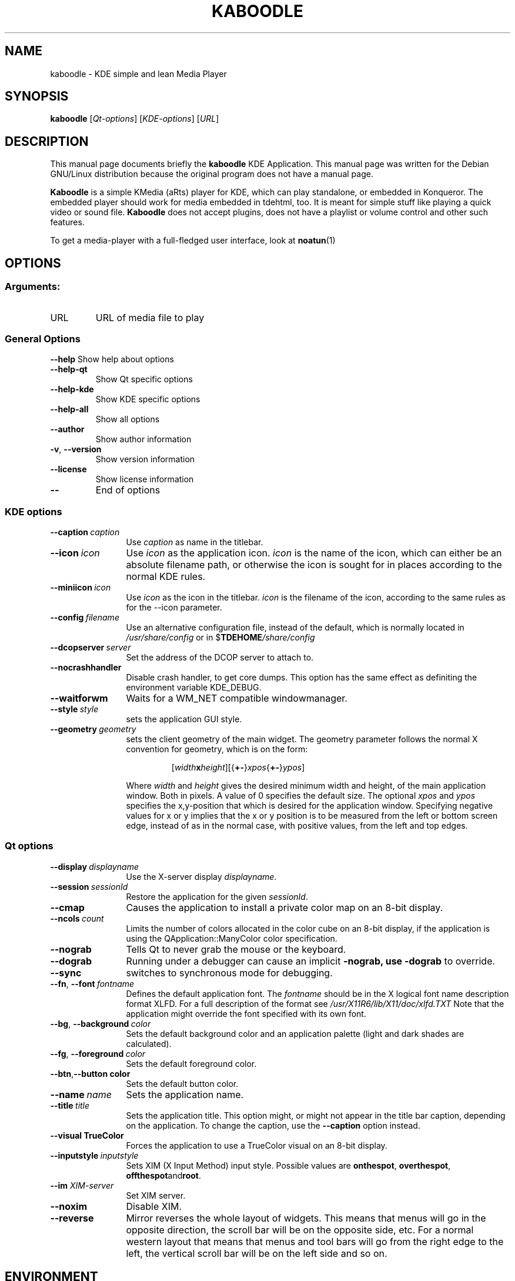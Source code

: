 .lf 1 info/tdemultimedia.kaboodle.1
.TH KABOODLE 1 "May 2003" KDE "KDE Application"
.SH NAME
kaboodle \- KDE simple and lean Media Player
.SH SYNOPSIS
.B kaboodle
[\fIQt-options\fR] [\fIKDE-options\fR] [\fIURL\fR]
.SH DESCRIPTION
This manual page documents briefly the
.B kaboodle
KDE Application.
This manual page was written for the Debian GNU/Linux distribution
because the original program does not have a manual page.
.PP
.B Kaboodle
is a simple KMedia (aRts) player for KDE, which can play standalone,
or embedded in Konqueror. The embedded player should work for media embedded in tdehtml, too.
It is meant for simple stuff like playing a quick video or sound file. 
.B Kaboodle
does not accept plugins, does not have a playlist or volume control and other such features.
.P
To get a media-player with a full-fledged user interface, look at
.BR noatun (1)
.SH OPTIONS
.SS "Arguments:"
.TP
URL
URL of media file to play
.SS "General Options"
.B \-\-help
Show help about options
.TP
.B \-\-help\-qt
Show Qt specific options
.TP
.B \-\-help\-kde
Show KDE specific options
.TP
.B \-\-help\-all
Show all options
.TP
.B \-\-author
Show author information
.TP
.B \-v\fR, \fB\-\-version
Show version information
.TP
.B \-\-license
Show license information
.TP
.B \-\-
End of options
.lf 1 info/kdeqtoptions
.SS "KDE options"
.TP 12
.BI \-\-caption \ caption
Use \fIcaption\fP as name in the titlebar.
.TP
.BI \-\-icon \ icon
Use \fIicon\fP as the application icon. \fIicon\fP is the name of the
icon, which can either be an absolute filename path, or otherwise the
icon is sought for in places according to the normal KDE rules.
.TP
.BI \-\-miniicon \ icon
Use \fIicon\fP as the icon in the titlebar. \fIicon\fP is the filename
of the icon, according to the same rules as for the \-\-icon parameter.
.TP
.BI \-\-config \ filename
Use an alternative configuration file, instead of the default, which
is normally located in
.I /usr/share/config
or in
.RB $ TDEHOME\fI/share/config
.TP
.BI \-\-dcopserver \ server
Set the address of the DCOP server to attach to.
.TP
.B \-\-nocrashhandler
Disable crash handler, to get core dumps. This option has the same
effect as definiting the environment variable KDE_DEBUG.
.TP
.B \-\-waitforwm
Waits for a WM_NET compatible windowmanager.
.TP
.BI \-\-style \ style
sets the application GUI style.
.TP
.BI \-\-geometry \ geometry
sets the client geometry of the main widget.
The geometry parameter follows the normal X convention for geometry,
which is on the form:
.RS
.IP
[\fIwidth\fBx\fIheight\fR][{\fB+-\fR}\fIxpos\fR{\fB+-\fR}\fIypos\fR]
.P
Where \fIwidth\fR and \fIheight\fR gives the desired minimum width and
height, of the main application window. Both in pixels. A value of 0
specifies the default size. The optional \fIxpos\fR and \fIypos\fR
specifies the x,y-position that which is desired for the application
window. Specifying negative values for x or y implies that the x or y
position is to be measured from the left or bottom screen edge,
instead of as in the normal case, with positive values, from the left
and top edges. 
.RE
.SS "Qt options"
.TP 12
.BI \-\-display \ displayname
Use the X-server display \fIdisplayname\fP.
.TP
.BI \-\-session \ sessionId
Restore the application for the given \fIsessionId\fP.
.TP
.B \-\-cmap
Causes the application to install a private color
map on an 8-bit display.
.TP
.BI \-\-ncols \ count
Limits the number of colors allocated in the color
cube on an 8-bit display, if the application is
using the QApplication::ManyColor color
specification.
.TP
.B \-\-nograb
Tells Qt to never grab the mouse or the keyboard.
.TP
.B \-\-dograb
Running under a debugger can cause an implicit
.B \-nograb, use \fB\-dograb\fR to override.
.TP
.B \-\-sync
switches to synchronous mode for debugging.
.TP
.BI "\-\-fn\fR, \fP\-\-font" \ fontname
Defines the default application font. The \fIfontname\fP should be in
the X logical font name description format XLFD. For a full description of
the format see
.I /usr/X11R6/lib/X11/doc/xlfd.TXT
Note that the application might override the font specified with
its own font.
.TP
.BI "-\-bg\fR, \fB\-\-background"  \ color
Sets the default background color and an
application palette (light and dark shades are
calculated).
.TP
.BI "\-\-fg\fR, \fB\-\-foreground"  \ color
Sets the default foreground color.
.TP
.BI \-\-btn\fR, \fB\-\-button \ color
Sets the default button color.
.TP
.BI \-\-name \ name
Sets the application name.
.TP
.BI \-\-title \ title
Sets the application title. This option might, or might not appear
in the title bar caption, depending on the application. To change the caption, use the 
.B \-\-caption
option instead. 
.TP
.B \-\-visual TrueColor
Forces the application to use a TrueColor visual on
an 8-bit display.
.TP
.BI \-\-inputstyle \ inputstyle
Sets XIM (X Input Method) input style. Possible
values are 
.BR onthespot ", " overthespot ", " offthespot and root .
.TP
.BI \-\-im " XIM-server"
Set XIM server.
.TP
.B \-\-noxim
Disable XIM.
.TP
.B \-\-reverse
Mirror reverses the whole layout of widgets. This means that menus
will go in the opposite direction, the scroll bar will be on the
opposite side, etc. For a normal western layout that means that menus
and tool bars will go from the right edge to the left, the vertical
scroll bar will be on the left side and so on.

.lf 53 info/tdemultimedia.kaboodle.1
.SH ENVIRONMENT
.lf 1 info/kdeenviron
.SS "standard KDE environment variables"
.IP KDE_LANG
Language locale setting to use. This option makes it possible to set
another language environment for a program than what is the default. The
correct language pack for this language has to be installed for this option
to work. The default language when there is none set is en_US. When
deciding upon a language, the following resources are looked up, in
order: KDE_LANG, configuration file, LC_CTYPE, LC_MESSAGES, LC_ALL,
LANG.
.IP KDE_UTF8_FILENAMES
Assume that all filenames are in UTF-8 format regardless of the
current language setting. Otherwise the filename format is defined by
the language.
.IP TDE_MULTIHEAD
If this variable has the value
.B true
multihead multiple display mode is enabled. The KDE display will be
shared over more than one screen.
.IP DISPLAY
Specifies the X display to run KDE on.
.IP KDESYCOCA
Specifies and alternative path for the 
.I tdesycoca
KDE system configuration cache file.
The default path is
/tmp/kde-$USER/tdesycoca
.IP DCOPSERVER
Specifies an alternative path for the DCOP server file. The default
file is
$HOME/.DCOPserver_\fIhostname\fP_\fIdisplayname\fP
.IP SESSION_MANAGER
The session manager to use. This option is set automatically by KDE
and is a network path to the session manager socket.
.IP HOME
Path to the home directory for the current user. 
.IP TDEHOME
The KDE per-user setting directory. Default if not specified is
.I $HOME/.kde
.lf 55 info/tdemultimedia.kaboodle.1
.SH FILES
.TP
.I $HOME/.kde/share/config/kaboodlerc
configuration file.
.SH AUTHOR
Kaboodle was written by
.nh
.ad l
Neil Stevens <neil@qualityassistant.com>,
Nikolas Zimmermann <wildfox@kde.org>,
and Charles Samuels <charles@kde.org>.
.hy
.br
Please use http://bugs.kde.org to report bugs, do not mail the authors directly.
.br
This manual page was prepared by
.nh
.ad l
Karolina Lindqvist <pgd\-karolinali@algonet.se>
.hy
for the Debian GNU/Linux system (but may be used by others).
.SH "SEE ALSO"
.BR noatun (1)
.br
The full documentation for
.B kaboodle
is maintained as a docbook manual.  If the
.B khelpcenter
program is properly installed at your site, the command
.IP
.B khelpcenter help:/kaboodle
.PP
should give you access to the complete manual.
.P
Alternatively the manual can be browsed in
.B konqueror
giving it the URL help:/kaboodle

